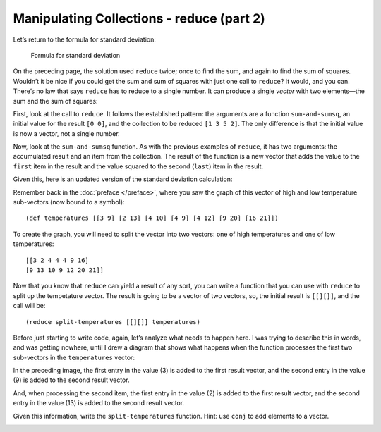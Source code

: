 ..  Copyright © J David Eisenberg
.. |---| unicode:: U+2014  .. em dash, trimming surrounding whitespace
   :trim:

Manipulating Collections - reduce (part 2)
:::::::::::::::::::::::::::::::::::::::::::::


Let’s return to the formula for standard deviation:

.. figure:: images/stdv.png
   :alt: square root of ((sum of x**2 - ((sum of x)**2 / n) / (n - 1))
   
   Formula for standard deviation

On the preceding page, the solution used ``reduce`` twice; once to find the sum, and again to find the sum of squares. Wouldn’t it be nice if you could get the sum and sum of squares with just one call to ``reduce``?  It would, and you can. There’s no law that says ``reduce`` has to reduce to a single number. It can produce a single *vector* with two elements |---| the sum and the sum of squares:
  
.. activecode:: reduce_sum_sumsq
  :language: clojurescript

  (defn sum-and-sumsq [result value]
      (vector (+ (first result) value)
              (+ (last result) (* value value))))

  (reduce sum-and-sumsq [0 0] [1 3 5 2])
  
First, look at the call to ``reduce``. It follows the established pattern: the arguments are a function ``sum-and-sumsq``, an initial value for the result ``[0 0]``, and the collection to be reduced ``[1 3 5 2]``. The only difference is that the initial value is now a vector, not a single number.

Now, look at the ``sum-and-sumsq`` function. As with the previous examples of ``reduce``, it has two arguments: the accumulated result and an item from the collection. The result of the function is a new vector that adds the value to the ``first`` item in the result and the value squared to the second (``last``) item in the result.

Given this, here is an updated version of the standard deviation calculation:

.. activecode:: reduce_sum_sumsq
  :language: clojurescript

  (def price-vector [3.95 6.80 2.49 5.33 1.99])

  (defn sum-and-sumsq [result value]
      (vector (+ (first result) value)
              (+ (last result) (* value value))))

  (defn stdev [coll]
      (let [n (count coll)
            sums (reduce sum-and-sumsq [0 0] coll)
            sum (first sums)
            sumsquare (last sums)]
           (if (> n 1)
              (.sqrt js/Math (/ (- sumsquare (/ (* sum sum) n))
                              (- n 1))
              0))))

  (stdev price-vector)
  
Remember back in the :doc:`preface </preface>`, where you saw the graph of this vector of high and low temperature sub-vectors (now bound to a symbol)::

    (def temperatures [[3 9] [2 13] [4 10] [4 9] [4 12] [9 20] [16 21]])
    
To create the graph, you will need to split the vector into two vectors: one of
high temperatures and one of low temperatures::

    [[3 2 4 4 4 9 16]
    [9 13 10 9 12 20 21]]
    
Now that you know that ``reduce`` can yield a result of any sort, you can write a function that you can use with ``reduce`` to split up the tempetature vector.
The result is going to be a vector of two vectors, so,  the initial result is ``[[][]]``, and the call will be::
  
  (reduce split-temperatures [[][]] temperatures)

Before just starting to write code, again, let’s analyze what needs to happen here. I was trying to describe this in words, and was getting nowhere, until I drew a diagram that shows what happens when the function processes the first two sub-vectors in the ``temperatures`` vector:
  
.. image:: images/reduce_split1.png
  :alt: 3 in value goes to first result vector; 9 goes to second result vector
  
In the preceding image, the first entry in the value (3) is added to the first result vector, and the second entry in the value (9) is added to the second result vector.
  
.. image:: images/reduce_split2.png
  :alt: 2 in value adds to first result vector; 13 adds to second result vector

And, when processing the second item, the first entry in the value (2) is added to the first result vector, and the second entry in the value (13) is added to the second result vector.

Given this information, write the ``split-temperatures`` function. Hint: use ``conj`` to add elements to a vector.

.. container:: full_width

    .. tabbed:: split_temperatures_area

        .. tab:: Your Program

            .. activecode:: split_temperatures__q
                :language: clojurescript

                (defn split-temperatures [result item]
                  ; your code goes here
                  )
                
                (def temperatures [[3 9] [2 13] [4 10] [4 9] [4 12] [9 20] [16 21]])
                
                (reduce split-temperatures [[][]] temperatures)

        .. tab:: Answer

            .. activecode:: split_temperatures_answer
                :language: clojurescript
                
                (defn split-temperatures [result item]
                  (let [min-temp (first item)
                        max-temp (last item)
                        min-vec (first result)
                        max-vec (last result)]
                    (vector (conj min-vec min-temp) (conj max-vec max-temp))))
                
                (def temperatures [[3 9] [2 13] [4 10] [4 9] [4 12] [9 20] [16 21]])
                
                (reduce split-temperatures [[][]] temperatures)